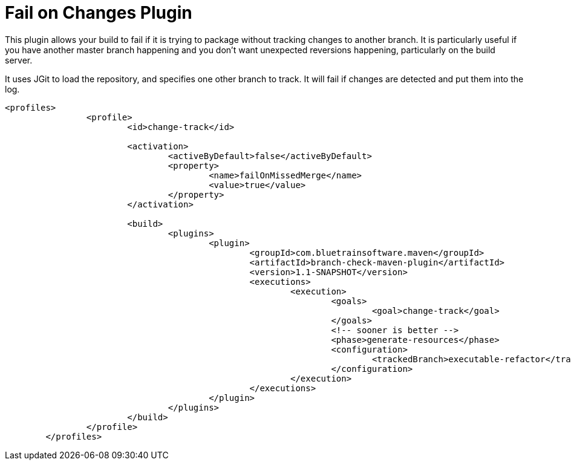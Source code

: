 = Fail on Changes Plugin

This plugin allows your build to fail if it is trying to package without tracking changes to another branch. It
is particularly useful if you have another master branch happening and you don't want unexpected reversions happening,
particularly on the build server.

It uses JGit to load the repository, and specifies one other branch to track. It will fail if changes are
detected and put them into the log.

----
<profiles>
		<profile>
			<id>change-track</id>

			<activation>
				<activeByDefault>false</activeByDefault>
				<property>
					<name>failOnMissedMerge</name>
					<value>true</value>
				</property>
			</activation>

			<build>
				<plugins>
					<plugin>
						<groupId>com.bluetrainsoftware.maven</groupId>
						<artifactId>branch-check-maven-plugin</artifactId>
						<version>1.1-SNAPSHOT</version>
						<executions>
							<execution>
								<goals>
									<goal>change-track</goal>
								</goals>
								<!-- sooner is better -->
								<phase>generate-resources</phase>
								<configuration>
									<trackedBranch>executable-refactor</trackedBranch>
								</configuration>
							</execution>
						</executions>
					</plugin>
				</plugins>
			</build>
		</profile>
	</profiles>
----